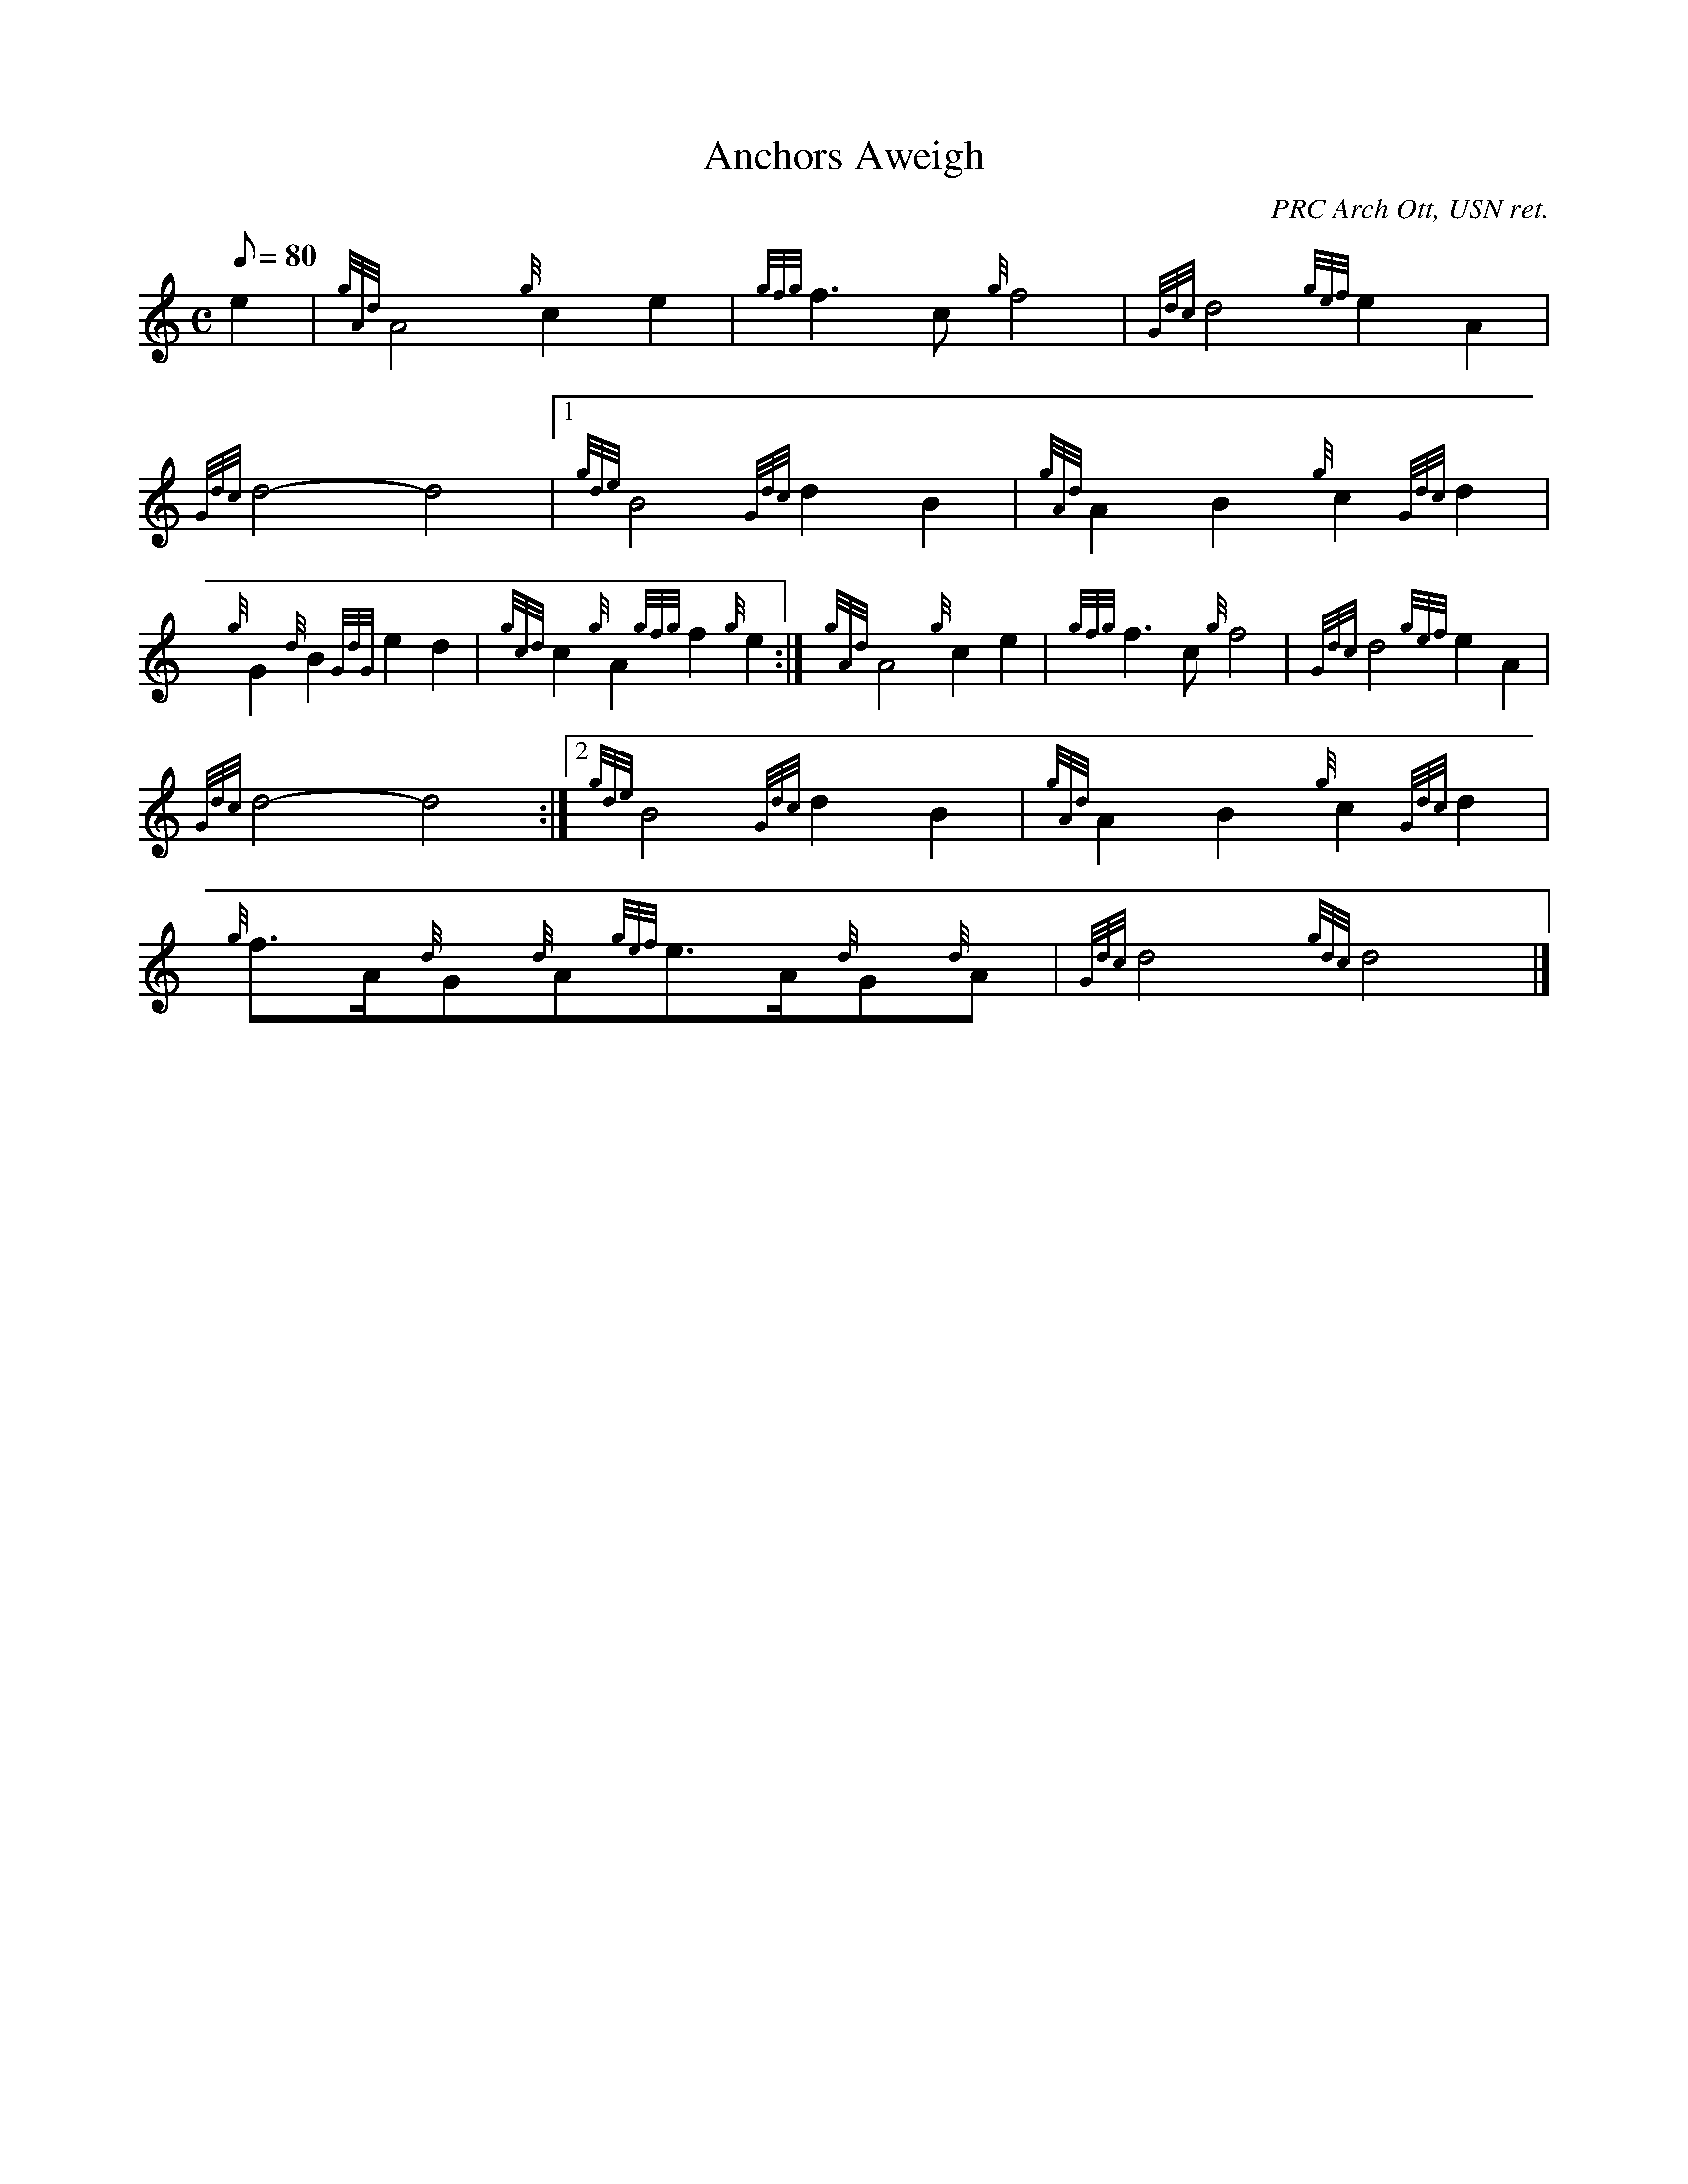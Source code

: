X: 1
T:Anchors Aweigh
M:C
L:1/8
Q:80
C:PRC Arch Ott, USN ret.
S:March
K:HP
e2|
{gAd}A4{g}c2e2|
{gfg}f3c{g}f4|
{Gdc}d4{gef}e2A2|  !
{Gdc}d4-d4|1
{gde}B4{Gdc}d2B2|
{gAd}A2B2{g}c2{Gdc}d2|  !
{g}G2{d}B2{GdG}e2d2|
{gcd}c2{g}A2{gfg}f2{g}e2:|
M:C e2|  !
{gAd}A4{g}c2e2|
{gfg}f3c{g}f4|
{Gdc}d4{gef}e2A2|  !
{Gdc}d4-d4:|2
{gde}B4{Gdc}d2B2|
{gAd}A2B2{g}c2{Gdc}d2|  !
{g}f3/2A/2{d}G{d}A{gef}e3/2A/2{d}G{d}A|
{Gdc}d4{gdc}d4|]
